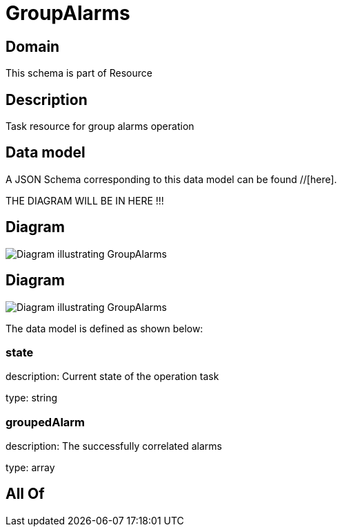 = GroupAlarms

[#domain]
== Domain

This schema is part of Resource

[#description]
== Description
Task resource for group alarms operation


[#data_model]
== Data model

A JSON Schema corresponding to this data model can be found //[here].

THE DIAGRAM WILL BE IN HERE !!!

[#diagram]
== Diagram
image::Resource_GroupAlarms.png[Diagram illustrating GroupAlarms]

[#diagram]
== Diagram
image::Resource_UnGroupAlarms.png[Diagram illustrating GroupAlarms]


The data model is defined as shown below:


=== state
description: Current state of the operation task

type: string


=== groupedAlarm
description: The successfully correlated alarms

type: array


[#all_of]
== All Of


